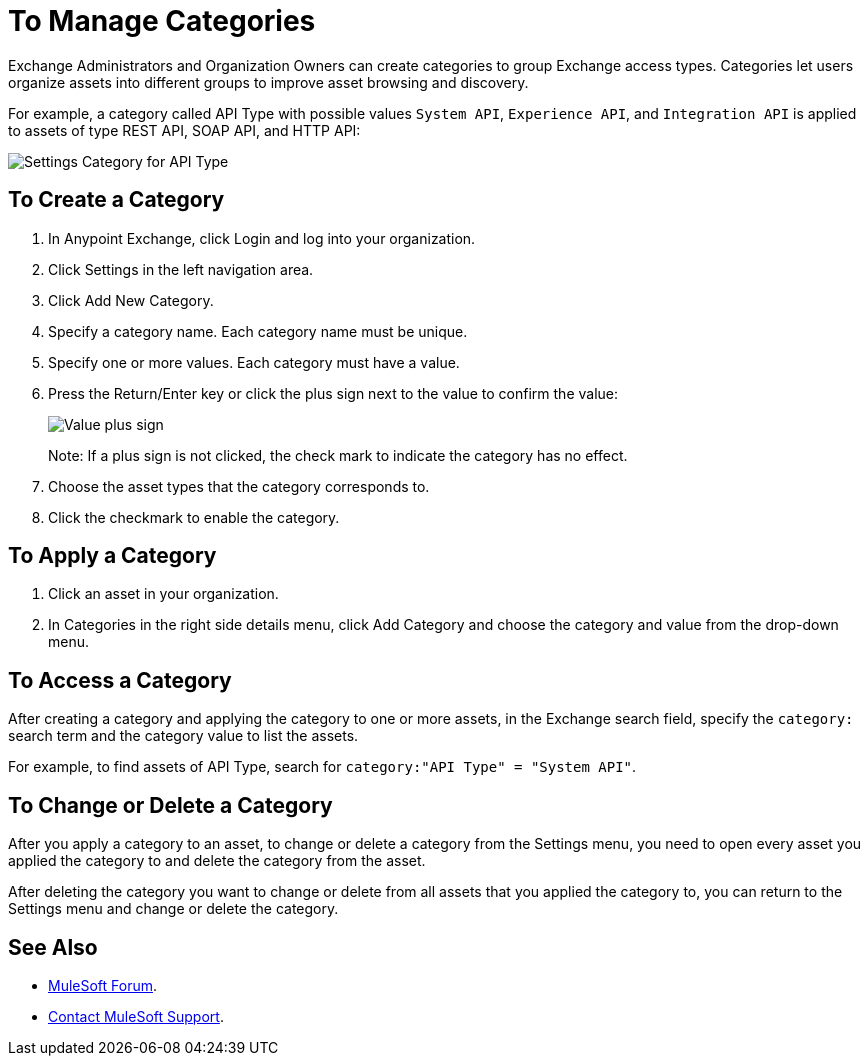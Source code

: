 = To Manage Categories
:imagesdir: ./_images

Exchange Administrators and Organization Owners can create categories to group Exchange access types. 
Categories let users organize assets into different groups to improve asset browsing and discovery.

For example, a category called API Type with possible values `System API`, `Experience API`, 
and `Integration API` is applied to assets of type REST API, SOAP API, and HTTP API:

image:ex-categories-api-type.png[Settings Category for API Type]

== To Create a Category

. In Anypoint Exchange, click Login and log into your organization.
. Click Settings in the left navigation area.
. Click Add New Category.
. Specify a category name. Each category name must be unique.
. Specify one or more values. Each category must have a value.
. Press the Return/Enter key or click the plus sign next to the value to confirm the value:
+
image:ex-category-value.png[Value plus sign]
+
Note: If a plus sign is not clicked, the check mark to indicate the category has no 
effect.
+
. Choose the asset types that the category corresponds to.
. Click the checkmark to enable the category.

== To Apply a Category

. Click an asset in your organization. 
. In Categories in the right side details menu, click Add Category and choose the category and value from the drop-down menu. 

== To Access a Category

After creating a category and applying the category to one or more assets, 
in the Exchange search field, specify the `category:` search term and the category value to list the assets.

For example, to find assets of API Type, search for `category:"API Type" = "System API"`.

== To Change or Delete a Category

After you apply a category to an asset, to change or delete a category from the 
Settings menu, you need to open every asset you applied the category to and delete the category from the asset. 

After deleting the category you want to change or delete from all assets that you applied the category to, you can return to the Settings menu and change or delete the category.

== See Also

* https://forums.mulesoft.com[MuleSoft Forum].
* https://support.mulesoft.com[Contact MuleSoft Support].
